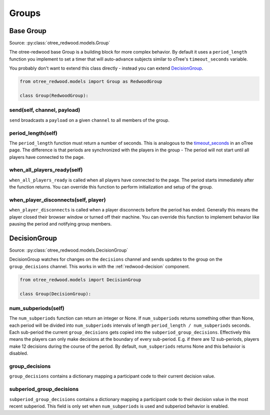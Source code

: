 .. _Groups:

Groups
======

.. _BaseGroup:

Base Group
----------

Source: :py:class:`otree_redwood.models.Group`

The otree-redwood base Group is a building block for more complex behavior.
By default it uses a ``period_length`` function you implement to set a timer
that will auto-advance subjects similar to oTree's ``timeout_seconds``
variable.

You probably don't want to extend this class directly - instead you can
extend DecisionGroup_.

.. code-block:: python

  from otree_redwood.models import Group as RedwoodGroup

  class Group(RedwoodGroup):

send(self, channel, payload)
~~~~~~~~~~~~~~~~~~~~~~~~~~~~

``send`` broadcasts a ``payload`` on a given ``channel`` to all members
of the group.

period_length(self)
~~~~~~~~~~~~~~~~~~~

The ``period_length`` function must return a number of seconds. This
is analogous to the timeout_seconds_ in an oTree page. The difference is
that periods are synchronized with the players in the group - The period will
not start until all players have connected to the page.

.. _timeout_seconds: http://otree.readthedocs.io/en/latest/timeouts.html#timeouts

when_all_players_ready(self)
~~~~~~~~~~~~~~~~~~~~~~~~~~~~

``when_all_players_ready`` is called when all players have connected to the page.
The period starts immediately after the function returns. You can override this
function to perform initialization and setup of the group.

when_player_disconnects(self, player)
~~~~~~~~~~~~~~~~~~~~~~~~~~~~~~~~~~~~~

``when_player_disconnects`` is called when a player disconnects before the period
has ended. Generally this means the player closed their browser window or
turned off their machine. You can override this function to implement behavior
like pausing the period and notifying group members.

.. _DecisionGroup:

DecisionGroup
-----------------------

Source: :py:class:`otree_redwood.models.DecisionGroup`

DecisionGroup watches for changes on the ``decisions`` channel and sends
updates to the group on the ``group_decisions`` channel. This works in
with the :ref:`redwood-decision` component.

.. raw:: html

	<iframe src="https://docs.google.com/presentation/d/e/2PACX-1vTuBNob_ZpgkYT64AEW33sLQEq9aA2Tk_RfYA0yfJfEWUpSW6Ysu2Og5911_aIFb0I6x8Ixw4V6dAGn/embed?start=false&loop=false&delayms=6000000" frameborder="0" width="700" height="400" allowfullscreen="true" mozallowfullscreen="true" webkitallowfullscreen="true"></iframe>

.. code-block:: python

  from otree_redwood.models import DecisionGroup

  class Group(DecisionGroup):

num_subperiods(self)
~~~~~~~~~~~~~~~~~~~~

The ``num_subperiods`` function can return an integer or None. If ``num_subperiods``
returns something other than None, each period will
be divided into ``num_subperiods`` intervals of length ``period_length /
num_subperiods`` seconds. Each sub-period the current ``group_decisions`` gets
copied into the ``subperiod_group_decisions``. Effectively this means the
players can only make decisions at the boundary of every sub-period. E.g. if
there are 12 sub-periods, players make 12 decisions during the course of the
period. By default, ``num_subperiods`` returns None and this behavior is disabled.

group_decisions
~~~~~~~~~~~~~~~

``group_decisions`` contains a dictionary mapping a participant code to their
current decision value.

subperiod_group_decisions
~~~~~~~~~~~~~~~~~~~~~~~~~

``subperiod_group_decisions`` contains a dictionary mapping a participant code
to their decision value in the most recent subperiod. This field is only set when
``num_subperiods`` is used and subperiod behavior is enabled.